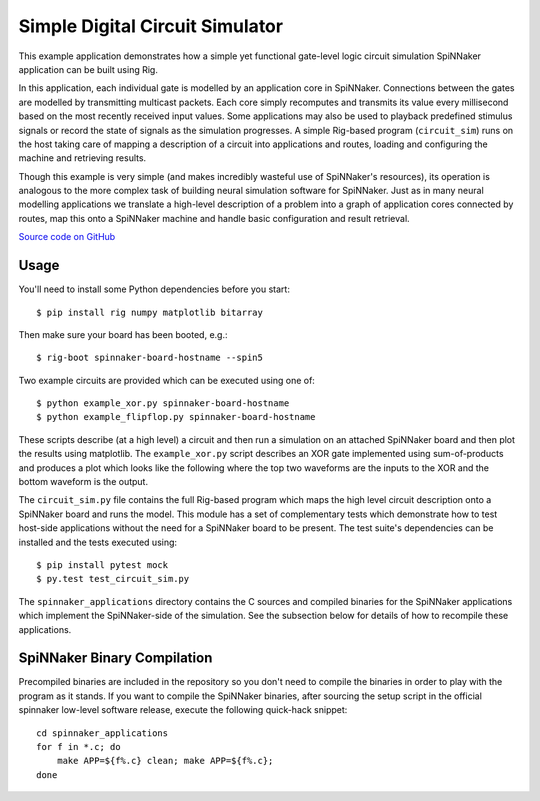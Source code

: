 Simple Digital Circuit Simulator
================================

This example application demonstrates how a simple yet functional gate-level
logic circuit simulation SpiNNaker application can be built using Rig.

In this application, each individual gate is modelled by an application core in
SpiNNaker. Connections between the gates are modelled by transmitting multicast
packets. Each core simply recomputes and transmits its value every millisecond
based on the most recently received input values. Some applications may also be
used to playback predefined stimulus signals or record the state of signals as
the simulation progresses.  A simple Rig-based program (``circuit_sim``) runs
on the host taking care of mapping a description of a circuit into applications
and routes, loading and configuring the machine and retrieving results.

Though this example is very simple (and makes incredibly wasteful use of
SpiNNaker's resources), its operation is analogous to the more complex task of
building neural simulation software for SpiNNaker. Just as in many neural
modelling applications we translate a high-level description of a problem into
a graph of application cores connected by routes, map this onto a SpiNNaker
machine and handle basic configuration and result retrieval.

`Source code on GitHub
<https://github.com/project-rig/rig_examples/tree/master/circuit_sim>`_

Usage
-----

You'll need to install some Python dependencies before you start::

    $ pip install rig numpy matplotlib bitarray

Then make sure your board has been booted, e.g.::

    $ rig-boot spinnaker-board-hostname --spin5

Two example circuits are provided which can be executed using one of::

    $ python example_xor.py spinnaker-board-hostname
    $ python example_flipflop.py spinnaker-board-hostname

These scripts describe (at a high level) a circuit and then run a simulation on
an attached SpiNNaker board and then plot the results using matplotlib. The
``example_xor.py`` script describes an XOR gate implemented using
sum-of-products and produces a plot which looks like the following where the
top two waveforms are the inputs to the XOR and the bottom waveform is the
output.

.. image:: example_xor_output.png
    :alt: XOR Example output

The ``circuit_sim.py`` file contains the full Rig-based program which maps the
high level circuit description onto a SpiNNaker board and runs the model. This
module has a set of complementary tests which demonstrate how to test host-side
applications without the need for a SpiNNaker board to be present. The test
suite's dependencies can be installed and the tests executed using::

    $ pip install pytest mock
    $ py.test test_circuit_sim.py

The ``spinnaker_applications`` directory contains the C sources and compiled
binaries for the SpiNNaker applications which implement the SpiNNaker-side of
the simulation. See the subsection below for details of how to recompile these
applications.


SpiNNaker Binary Compilation
----------------------------

Precompiled binaries are included in the repository so you don't need to
compile the binaries in order to play with the program as it stands. If you
want to compile the SpiNNaker binaries, after sourcing the setup script in the
official spinnaker low-level software release, execute the following quick-hack
snippet::

    cd spinnaker_applications
    for f in *.c; do
        make APP=${f%.c} clean; make APP=${f%.c};
    done

